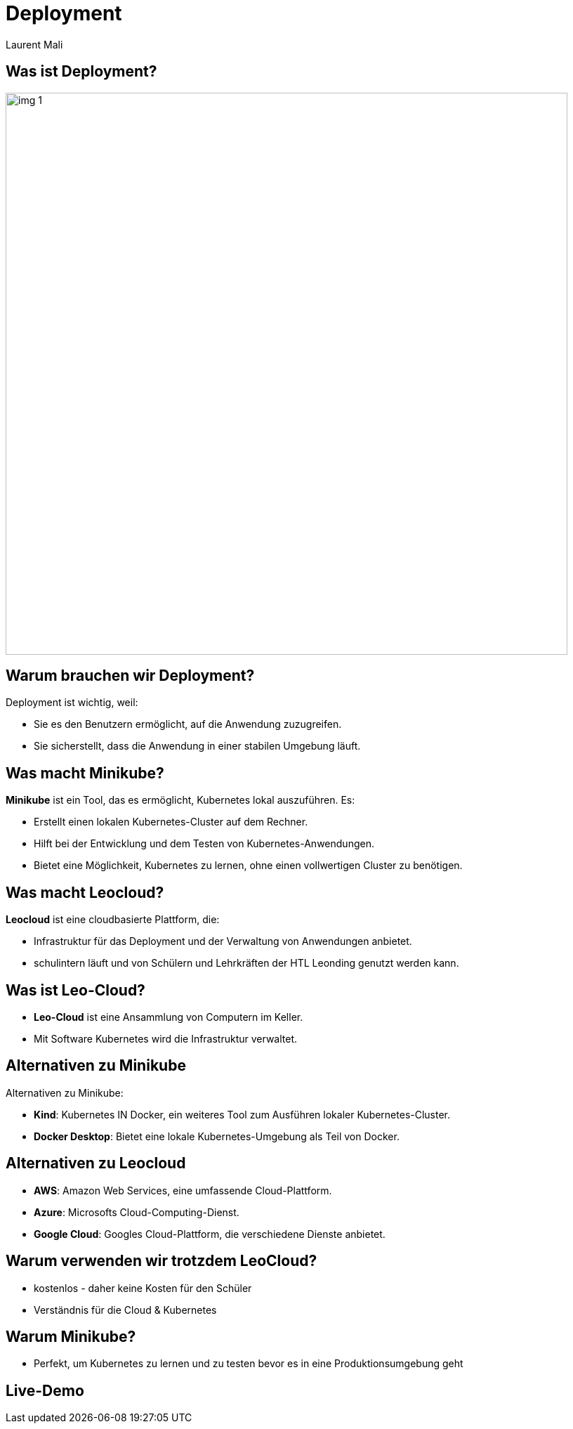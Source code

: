 :stylesheet: custom.css

= Deployment
Laurent Mali
:icons: font
:stem:
:revealjs_theme: white

== Was ist Deployment?

image::img_1.png[width=800]

== Warum brauchen wir Deployment?

Deployment ist wichtig, weil:

* Sie es den Benutzern ermöglicht, auf die Anwendung zuzugreifen.
* Sie sicherstellt, dass die Anwendung in einer stabilen Umgebung läuft.

== Was macht Minikube?

*Minikube* ist ein Tool, das es ermöglicht, Kubernetes lokal auszuführen. Es:

* Erstellt einen lokalen Kubernetes-Cluster auf dem Rechner.
* Hilft bei der Entwicklung und dem Testen von Kubernetes-Anwendungen.
* Bietet eine Möglichkeit, Kubernetes zu lernen, ohne einen vollwertigen Cluster zu benötigen.

== Was macht Leocloud?

*Leocloud* ist eine cloudbasierte Plattform, die:

* Infrastruktur für das Deployment und der Verwaltung von Anwendungen anbietet.
* schulintern läuft und von Schülern und Lehrkräften der HTL Leonding genutzt werden kann.

== Was ist Leo-Cloud?

* *Leo-Cloud* ist eine Ansammlung von Computern im Keller.
* Mit Software Kubernetes wird die Infrastruktur verwaltet.

== Alternativen zu Minikube

Alternativen zu Minikube:

* **Kind**: Kubernetes IN Docker, ein weiteres Tool zum Ausführen lokaler Kubernetes-Cluster.
* **Docker Desktop**: Bietet eine lokale Kubernetes-Umgebung als Teil von Docker.

== Alternativen zu Leocloud

* **AWS**: Amazon Web Services, eine umfassende Cloud-Plattform.
* **Azure**: Microsofts Cloud-Computing-Dienst.
* **Google Cloud**: Googles Cloud-Plattform, die verschiedene Dienste anbietet.

== Warum verwenden wir trotzdem LeoCloud?

* kostenlos - daher keine Kosten für den Schüler
* Verständnis für die Cloud & Kubernetes

== Warum Minikube?

* Perfekt, um Kubernetes zu lernen und zu testen bevor es in eine Produktionsumgebung geht

== Live-Demo